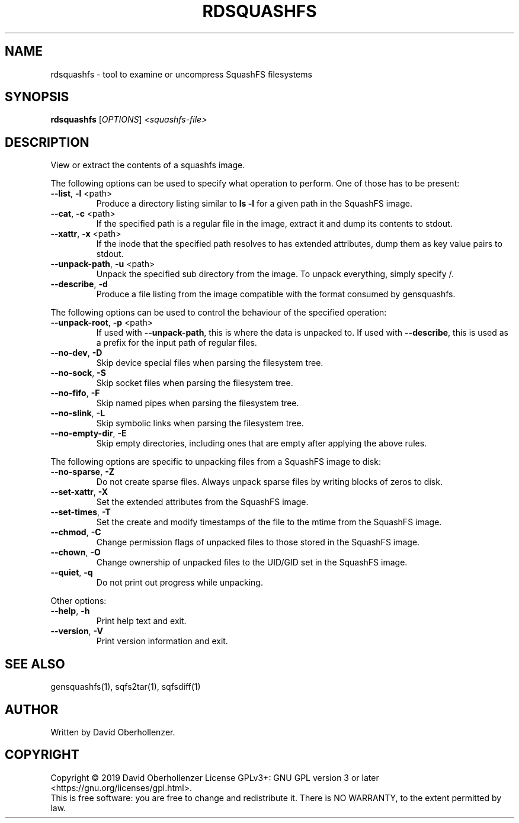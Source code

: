 .TH RDSQUASHFS "1" "May 2019" "inspect SquashFS filesystems" "User Commands"
.SH NAME
rdsquashfs \- tool to examine or uncompress SquashFS filesystems
.SH SYNOPSIS
.B rdsquashfs
[\fI\,OPTIONS\/\fR] \fI\,<squashfs-file>\/\fR
.SH DESCRIPTION
View or extract the contents of a squashfs image.
.PP
The following options can be used to specify what operation to perform. One
of those has to be present:
.TP
\fB\-\-list\fR, \fB\-l\fR <path>
Produce a directory listing similar to \fBls \-l\fR for a given path in
the SquashFS image.
.TP
\fB\-\-cat\fR, \fB\-c\fR <path>
If the specified path is a regular file in the image, extract it and dump
its contents to stdout.
.TP
\fB\-\-xattr\fR, \fB\-x\fR <path>
If the inode that the specified path resolves to has extended attributes, dump
them as key value pairs to stdout.
.TP
\fB\-\-unpack\-path\fR, \fB\-u\fR <path>
Unpack the specified sub directory from the image. To unpack everything,
simply specify /.
.TP
\fB\-\-describe\fR, \fB\-d\fR
Produce a file listing from the image compatible with the format consumed by
gensquashfs.
.PP
The following options can be used to control the behaviour of the specified
operation:
.TP
\fB\-\-unpack\-root\fR, \fB\-p\fR <path>
If used with \fB\-\-unpack\-path\fR, this is where the
data is unpacked to. If used with \fB\-\-describe\fR, this
is used as a prefix for the input path of
regular files.
.TP
\fB\-\-no\-dev\fR, \fB\-D\fR
Skip device special files when parsing the filesystem tree.
.TP
\fB\-\-no\-sock\fR, \fB\-S\fR
Skip socket files when parsing the filesystem tree.
.TP
\fB\-\-no\-fifo\fR, \fB\-F\fR
Skip named pipes when parsing the filesystem tree.
.TP
\fB\-\-no\-slink\fR, \fB\-L\fR
Skip symbolic links when parsing the filesystem tree.
.TP
\fB\-\-no\-empty\-dir\fR, \fB\-E\fR
Skip empty directories, including ones that are empty after applying
the above rules.
.PP
The following options are specific to unpacking files from a SquashFS image
to disk:
.TP
\fB\-\-no\-sparse\fR, \fB\-Z\fR
Do not create sparse files. Always unpack sparse files by
writing blocks of zeros to disk.
.TP
\fB\-\-set\-xattr\fR, \fB\-X\fR
Set the extended attributes from the SquashFS image.
.TP
\fB\-\-set\-times\fR, \fB\-T\fR
Set the create and modify timestamps of the file to the mtime
from the SquashFS image.
.TP
\fB\-\-chmod\fR, \fB\-C\fR
Change permission flags of unpacked files to
those stored in the SquashFS image.
.TP
\fB\-\-chown\fR, \fB\-O\fR
Change ownership of unpacked files to the
UID/GID set in the SquashFS image.
.TP
\fB\-\-quiet\fR, \fB\-q\fR
Do not print out progress while unpacking.
.PP
Other options:
.TP
\fB\-\-help\fR, \fB\-h\fR
Print help text and exit.
.TP
\fB\-\-version\fR, \fB\-V\fR
Print version information and exit.
.SH SEE ALSO
gensquashfs(1), sqfs2tar(1), sqfsdiff(1)
.SH AUTHOR
Written by David Oberhollenzer.
.SH COPYRIGHT
Copyright \(co 2019 David Oberhollenzer
License GPLv3+: GNU GPL version 3 or later <https://gnu.org/licenses/gpl.html>.
.br
This is free software: you are free to change and redistribute it.
There is NO WARRANTY, to the extent permitted by law.
